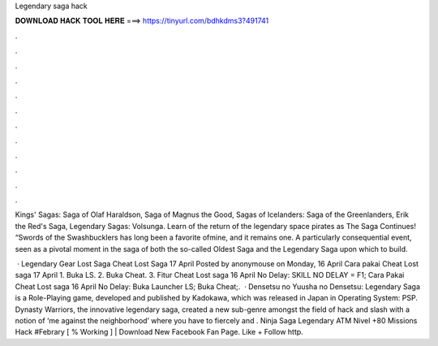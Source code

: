 Legendary saga hack



𝐃𝐎𝐖𝐍𝐋𝐎𝐀𝐃 𝐇𝐀𝐂𝐊 𝐓𝐎𝐎𝐋 𝐇𝐄𝐑𝐄 ===> https://tinyurl.com/bdhkdms3?491741



.



.



.



.



.



.



.



.



.



.



.



.

Kings' Sagas: Saga of Olaf Haraldson, Saga of Magnus the Good, Sagas of Icelanders: Saga of the Greenlanders, Erik the Red's Saga, Legendary Sagas: Volsunga. Learn of the return of the legendary space pirates as The Saga Continues! “Swords of the Swashbucklers has long been a favorite ofmine, and it remains one. A particularly consequential event, seen as a pivotal moment in the saga of both the so-called Oldest Saga and the Legendary Saga upon which to build.

 · Legendary Gear Lost Saga Cheat Lost Saga 17 April Posted by anonymouse on Monday, 16 April Cara pakai Cheat Lost saga 17 April 1. Buka LS. 2. Buka Cheat. 3. Fitur Cheat Lost saga 16 April No Delay: SKILL NO DELAY = F1; Cara Pakai Cheat Lost saga 16 April No Delay: Buka Launcher LS; Buka Cheat;.  · Densetsu no Yuusha no Densetsu: Legendary Saga is a Role-Playing game, developed and published by Kadokawa, which was released in Japan in Operating System: PSP. Dynasty Warriors, the innovative legendary saga, created a new sub-genre amongst the field of hack and slash with a notion of ‘me against the neighborhood’ where you have to fiercely and . Ninja Saga Legendary ATM Nivel +80 Missions Hack #Febrary [ % Working ] | Download  New Facebook Fan Page. Like + Follow http.
